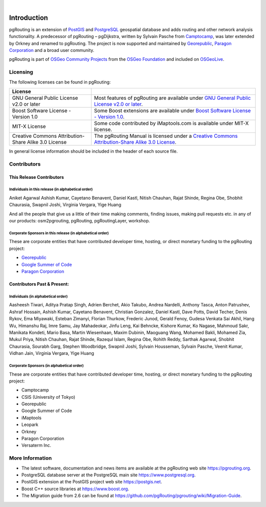 ..
   ****************************************************************************
    pgRouting Manual
    Copyright(c) pgRouting Contributors

    This documentation is licensed under a Creative Commons Attribution-Share
    Alike 3.0 License: https://creativecommons.org/licenses/by-sa/3.0/
   ****************************************************************************

|


Introduction
===============================================================================

pgRouting is an extension of `PostGIS <https://postgis.net>`__ and `PostgreSQL
<https://www.postgresql.org>`__ geospatial database and adds routing and other
network analysis functionality. A predecessor of pgRouting – pgDijkstra, written
by Sylvain Pasche from `Camptocamp <https://camptocamp.com>`__, was later
extended by Orkney and renamed to pgRouting. The project is
now supported and maintained by `Georepublic <https://georepublic.info>`__,
`Paragon Corporation <https://www.paragoncorporation.com/>`__ and a broad user
community.

pgRouting is part of `OSGeo Community Projects
<https://wiki.osgeo.org/wiki/OSGeo_Community_Projects>`__ from the `OSGeo
Foundation <https://www.osgeo.org>`__ and included on `OSGeoLive
<http://live.osgeo.org/>`__.


.. _license:

Licensing
-------------------------------------------------------------------------------

The following licenses can be found in pgRouting:

.. list-table::
   :widths: 250 500

   * - **License**
     -
   * - GNU General Public License v2.0 or later
     - Most features of pgRouting are available under `GNU General Public
       License v2.0 or later
       <https://spdx.org/licenses/GPL-2.0-or-later.html>`_.
   * - Boost Software License - Version 1.0
     - Some Boost extensions are available under `Boost Software License -
       Version 1.0 <https://www.boost.org/LICENSE_1_0.txt>`_.
   * - MIT-X License
     - Some code contributed by iMaptools.com is available under MIT-X license.
   * - Creative Commons Attribution-Share Alike 3.0 License
     - The pgRouting Manual is licensed under a `Creative Commons
       Attribution-Share Alike 3.0 License
       <https://creativecommons.org/licenses/by-sa/3.0/>`_.

In general license information should be included in the header of each source
file.

Contributors
-------------------------------------------------------------------------------

This Release Contributors
+++++++++++++++++++++++++++++++++++++++++++++++++++++++++++++++++++++++++++++++

Individuals in this release (in alphabetical order)
^^^^^^^^^^^^^^^^^^^^^^^^^^^^^^^^^^^^^^^^^^^^^^^^^^^^^^^^^^^^^^^^^^^^^^^^^^^^^^^

Aniket Agarwal
Ashish Kumar,
Cayetano Benavent,
Daniel Kastl,
Nitish Chauhan,
Rajat Shinde,
Regina Obe,
Shobhit Chaurasia,
Swapnil Joshi,
Virginia Vergara,
Yige Huang


And all the people that give us a little of their time making comments, finding
issues, making pull requests etc.  in any of our products: osm2pgrouting,
pgRouting, pgRoutingLayer, workshop.


Corporate Sponsors in this release (in alphabetical order)
^^^^^^^^^^^^^^^^^^^^^^^^^^^^^^^^^^^^^^^^^^^^^^^^^^^^^^^^^^^^^^^^^^^^^^^^^^^^^^^

These are corporate entities that have contributed developer time, hosting, or
direct monetary funding to the pgRouting project:

- `Georepublic <https://georepublic.info/en/>`__
- `Google Summer of Code <https://summerofcode.withgoogle.com>`__
- `Paragon Corporation <https://www.paragoncorporation.com/>`__

Contributors Past & Present:
+++++++++++++++++++++++++++++++++++++++++++++++++++++++++++++++++++++++++++++++

Individuals (in alphabetical order)
^^^^^^^^^^^^^^^^^^^^^^^^^^^^^^^^^^^^^^^^^^^^^^^^^^^^^^^^^^^^^^^^^^^^^^^^^^^^^^^

Aasheesh Tiwari,
Aditya Pratap Singh,
Adrien Berchet,
Akio Takubo,
Andrea Nardelli,
Anthony Tasca,
Anton Patrushev,
Ashraf Hossain,
Ashish Kumar,
Cayetano Benavent,
Christian Gonzalez,
Daniel Kastl,
Dave Potts,
David Techer,
Denis Rykov,
Ema Miyawaki,
Esteban Zimanyi,
Florian Thurkow,
Frederic Junod,
Gerald Fenoy,
Gudesa Venkata Sai Akhil,
Hang Wu,
Himanshu Raj,
Imre Samu,
Jay Mahadeokar,
Jinfu Leng,
Kai Behncke,
Kishore Kumar,
Ko Nagase,
Mahmoud Sakr,
Manikata Kondeti,
Mario Basa,
Martin Wiesenhaan,
Maxim Dubinin,
Maoguang Wang,
Mohamed Bakli,
Mohamed Zia,
Mukul Priya,
Nitish Chauhan,
Rajat Shinde,
Razequl Islam,
Regina Obe,
Rohith Reddy,
Sarthak Agarwal,
Shobhit Chaurasia,
Sourabh Garg,
Stephen Woodbridge,
Swapnil Joshi,
Sylvain Housseman,
Sylvain Pasche,
Veenit Kumar,
Vidhan Jain,
Virginia Vergara,
Yige Huang

Corporate Sponsors (in alphabetical order)
^^^^^^^^^^^^^^^^^^^^^^^^^^^^^^^^^^^^^^^^^^^^^^^^^^^^^^^^^^^^^^^^^^^^^^^^^^^^^^^

These are corporate entities that have contributed developer time, hosting, or
direct monetary funding to the pgRouting project:

- Camptocamp
- CSIS (University of Tokyo)
- Georepublic
- Google Summer of Code
- iMaptools
- Leopark
- Orkney
- Paragon Corporation
- Versaterm Inc.


More Information
-------------------------------------------------------------------------------

* The latest software, documentation and news items are available at the
  pgRouting web site https://pgrouting.org.
* PostgreSQL database server at the PostgreSQL main site
  https://www.postgresql.org.
* PostGIS extension at the PostGIS project web site https://postgis.net.
* Boost C++ source libraries at https://www.boost.org.
* The Migration guide from 2.6 can be found at
  https://github.com/pgRouting/pgrouting/wiki/Migration-Guide.
